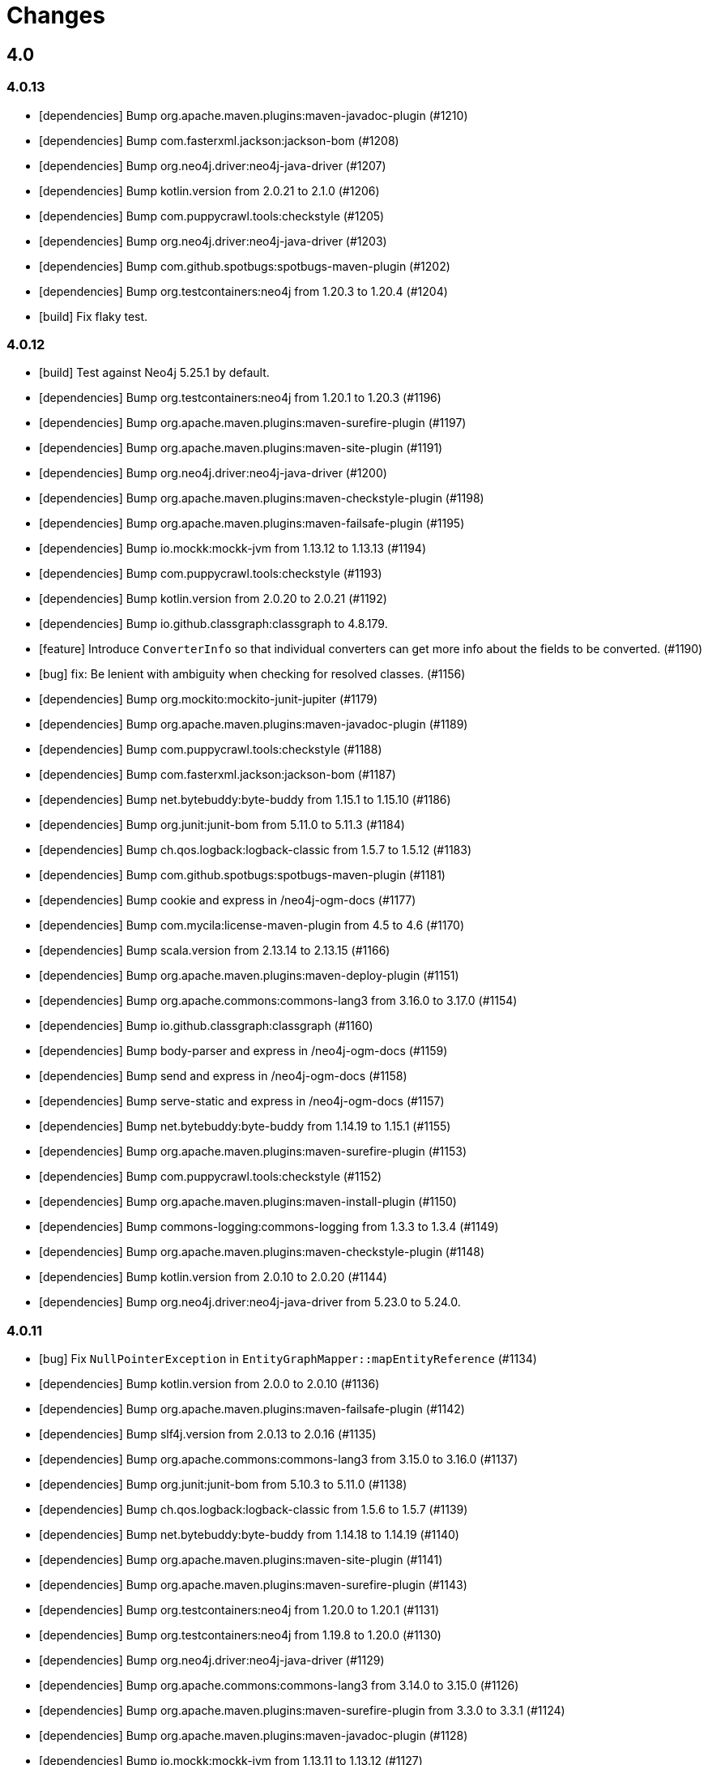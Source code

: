 = Changes

== 4.0

=== 4.0.13

* [dependencies] Bump org.apache.maven.plugins:maven-javadoc-plugin (#1210)
* [dependencies] Bump com.fasterxml.jackson:jackson-bom (#1208)
* [dependencies] Bump org.neo4j.driver:neo4j-java-driver (#1207)
* [dependencies] Bump kotlin.version from 2.0.21 to 2.1.0 (#1206)
* [dependencies] Bump com.puppycrawl.tools:checkstyle (#1205)
* [dependencies] Bump org.neo4j.driver:neo4j-java-driver (#1203)
* [dependencies] Bump com.github.spotbugs:spotbugs-maven-plugin (#1202)
* [dependencies] Bump org.testcontainers:neo4j from 1.20.3 to 1.20.4 (#1204)
* [build] Fix flaky test.

=== 4.0.12

* [build] Test against Neo4j 5.25.1 by default.
* [dependencies] Bump org.testcontainers:neo4j from 1.20.1 to 1.20.3 (#1196)
* [dependencies] Bump org.apache.maven.plugins:maven-surefire-plugin (#1197)
* [dependencies] Bump org.apache.maven.plugins:maven-site-plugin (#1191)
* [dependencies] Bump org.neo4j.driver:neo4j-java-driver (#1200)
* [dependencies] Bump org.apache.maven.plugins:maven-checkstyle-plugin (#1198)
* [dependencies] Bump org.apache.maven.plugins:maven-failsafe-plugin (#1195)
* [dependencies] Bump io.mockk:mockk-jvm from 1.13.12 to 1.13.13 (#1194)
* [dependencies] Bump com.puppycrawl.tools:checkstyle (#1193)
* [dependencies] Bump kotlin.version from 2.0.20 to 2.0.21 (#1192)
* [dependencies] Bump io.github.classgraph:classgraph to 4.8.179.
* [feature] Introduce `ConverterInfo` so that individual converters can get more info about the fields to be converted. (#1190)
* [bug] fix: Be lenient with ambiguity when checking for resolved classes. (#1156)
* [dependencies] Bump org.mockito:mockito-junit-jupiter (#1179)
* [dependencies] Bump org.apache.maven.plugins:maven-javadoc-plugin (#1189)
* [dependencies] Bump com.puppycrawl.tools:checkstyle (#1188)
* [dependencies] Bump com.fasterxml.jackson:jackson-bom (#1187)
* [dependencies] Bump net.bytebuddy:byte-buddy from 1.15.1 to 1.15.10 (#1186)
* [dependencies] Bump org.junit:junit-bom from 5.11.0 to 5.11.3 (#1184)
* [dependencies] Bump ch.qos.logback:logback-classic from 1.5.7 to 1.5.12 (#1183)
* [dependencies] Bump com.github.spotbugs:spotbugs-maven-plugin (#1181)
* [dependencies] Bump cookie and express in /neo4j-ogm-docs (#1177)
* [dependencies] Bump com.mycila:license-maven-plugin from 4.5 to 4.6 (#1170)
* [dependencies] Bump scala.version from 2.13.14 to 2.13.15 (#1166)
* [dependencies] Bump org.apache.maven.plugins:maven-deploy-plugin (#1151)
* [dependencies] Bump org.apache.commons:commons-lang3 from 3.16.0 to 3.17.0 (#1154)
* [dependencies] Bump io.github.classgraph:classgraph (#1160)
* [dependencies] Bump body-parser and express in /neo4j-ogm-docs (#1159)
* [dependencies] Bump send and express in /neo4j-ogm-docs (#1158)
* [dependencies] Bump serve-static and express in /neo4j-ogm-docs (#1157)
* [dependencies] Bump net.bytebuddy:byte-buddy from 1.14.19 to 1.15.1 (#1155)
* [dependencies] Bump org.apache.maven.plugins:maven-surefire-plugin (#1153)
* [dependencies] Bump com.puppycrawl.tools:checkstyle (#1152)
* [dependencies] Bump org.apache.maven.plugins:maven-install-plugin (#1150)
* [dependencies] Bump commons-logging:commons-logging from 1.3.3 to 1.3.4 (#1149)
* [dependencies] Bump org.apache.maven.plugins:maven-checkstyle-plugin (#1148)
* [dependencies] Bump kotlin.version from 2.0.10 to 2.0.20 (#1144)
* [dependencies] Bump org.neo4j.driver:neo4j-java-driver from 5.23.0 to 5.24.0.

=== 4.0.11

* [bug] Fix `NullPointerException` in `EntityGraphMapper::mapEntityReference` (#1134)
* [dependencies] Bump kotlin.version from 2.0.0 to 2.0.10 (#1136)
* [dependencies] Bump org.apache.maven.plugins:maven-failsafe-plugin (#1142)
* [dependencies] Bump slf4j.version from 2.0.13 to 2.0.16 (#1135)
* [dependencies] Bump org.apache.commons:commons-lang3 from 3.15.0 to 3.16.0 (#1137)
* [dependencies] Bump org.junit:junit-bom from 5.10.3 to 5.11.0 (#1138)
* [dependencies] Bump ch.qos.logback:logback-classic from 1.5.6 to 1.5.7 (#1139)
* [dependencies] Bump net.bytebuddy:byte-buddy from 1.14.18 to 1.14.19 (#1140)
* [dependencies] Bump org.apache.maven.plugins:maven-site-plugin (#1141)
* [dependencies] Bump org.apache.maven.plugins:maven-surefire-plugin (#1143)
* [dependencies] Bump org.testcontainers:neo4j from 1.20.0 to 1.20.1 (#1131)
* [dependencies] Bump org.testcontainers:neo4j from 1.19.8 to 1.20.0 (#1130)
* [dependencies] Bump org.neo4j.driver:neo4j-java-driver (#1129)
* [dependencies] Bump org.apache.commons:commons-lang3 from 3.14.0 to 3.15.0 (#1126)
* [dependencies] Bump org.apache.maven.plugins:maven-surefire-plugin from 3.3.0 to 3.3.1 (#1124)
* [dependencies] Bump org.apache.maven.plugins:maven-javadoc-plugin (#1128)
* [dependencies] Bump io.mockk:mockk-jvm from 1.13.11 to 1.13.12 (#1127)
* [dependencies] Bump org.assertj:assertj-core from 3.26.0 to 3.26.3 (#1125)
* [dependencies] Bump net.bytebuddy:byte-buddy from 1.14.17 to 1.14.18 (#1123)
* [dependencies] Bump org.apache.maven.plugins:maven-failsafe-plugin (#1122)
* [dependencies] Bump commons-logging:commons-logging from 1.3.2 to 1.3.3 (#1121)
* [dependencies] Bump com.github.spotbugs:spotbugs-maven-plugin (#1120)
* [dependencies] Bump com.fasterxml.jackson:jackson-bom (#1119)
* [dependencies] Bump org.neo4j.driver:neo4j-java-driver (#1118)
* [dependencies] Bump org.apache.maven.plugins:maven-jar-plugin (#1117)
* [dependencies] Bump org.junit:junit-bom from 5.10.2 to 5.10.3 (#1116)
* [dependencies] Bump com.github.spotbugs:spotbugs-maven-plugin (#1115)
* [dependencies] Bump io.github.classgraph:classgraph (#1114)
* [dependencies] Bump org.codehaus.mojo:build-helper-maven-plugin (#1107)
* [dependencies] Bump org.apache.maven.plugins:maven-surefire-plugin (#1109)
* [dependencies] Bump org.neo4j.driver:neo4j-java-driver (#1112)
* [dependencies] Bump net.bytebuddy:byte-buddy from 1.14.13 to 1.14.17 (#1111)
* [dependencies] Bump org.apache.maven.plugins:maven-enforcer-plugin (#1110)
* [dependencies] Bump org.apache.maven.plugins:maven-javadoc-plugin (#1108)
* [dependencies] Bump commons-logging:commons-logging from 1.3.1 to 1.3.2 (#1106)
* [dependencies] Bump org.apache.maven.plugins:maven-failsafe-plugin (#1105)
* [dependencies] Bump org.apache.maven.plugins:maven-checkstyle-plugin (#1104)
* [build] Update site url in publish playbook (#1103)
* [dependencies] Bump org.mockito:mockito-junit-jupiter (#1101)
* [dependencies] Bump braces from 3.0.2 to 3.0.3 in /neo4j-ogm-docs (#1102)
* [dependencies] Bump org.assertj:assertj-core from 3.25.3 to 3.26.0 (#1100)
* [dependencies] Bump io.mockk:mockk-jvm from 1.13.10 to 1.13.11 (#1099)
* [dependencies] Bump org.apache.maven.plugins:maven-install-plugin (#1098)
* [dependencies] Bump com.puppycrawl.tools:checkstyle (#1097)
* [dependencies] Bump org.testcontainers:neo4j from 1.19.7 to 1.19.8 (#1096)
* [dependencies] Bump com.fasterxml.jackson:jackson-bom (#1095)
* [dependencies] Bump kotlin.version from 1.9.23 to 2.0.0 (#1094)
* [dependencies] Bump com.mycila:license-maven-plugin from 4.3 to 4.5 (#1093)
* [dependencies] Bump scala.version from 2.13.13 to 2.13.14 (#1092)
* [dependencies] Bump com.github.spotbugs:spotbugs-maven-plugin (#1089)
* [dependencies] Bump org.apache.maven.plugins:maven-deploy-plugin (#1090)
* [dependencies] Bump com.puppycrawl.tools:checkstyle (#1088)
* [dependencies] Bump org.neo4j.driver:neo4j-java-driver (#1087)
* [dependencies] Bump org.apache.maven.plugins:maven-jar-plugin (#1086)
* [dependencies] Bump ch.qos.logback:logback-classic from 1.5.4 to 1.5.6 (#1085)
* [dependencies] Bump io.github.classgraph:classgraph (#1084)
* [dependencies] Bump org.jacoco:jacoco-maven-plugin from 0.8.11 to 0.8.12 (#1079)
* [dependencies] Bump slf4j.version from 2.0.12 to 2.0.13 (#1077)
* [dependencies] Bump org.apache.maven.plugins:maven-source-plugin (#1075)
* [docs] Document 3.2.x and 3.3.x changes.
* [dependencies] Bump com.fasterxml.jackson:jackson-bom from 2.16.1 to 2.17.0 (#1069)
* [dependencies] Bump io.github.classgraph:classgraph (#1073)
* [dependencies] Bump ch.qos.logback:logback-classic from 1.4.14 to 1.5.4 (#1074)
* [dependencies] Bump slf4j.version from 2.0.11 to 2.0.12 (#1065)
* [dependencies] Bump net.bytebuddy:byte-buddy from 1.14.11 to 1.14.13 (#1072)
* [dependencies] Bump org.apache.maven.plugins:maven-compiler-plugin (#1066)
* [dependencies] Bump io.mockk:mockk-jvm from 1.13.9 to 1.13.10 (#1062)
* [dependencies] Bump kotlin.version from 1.9.22 to 1.9.23 (#1061)
* [dependencies] Bump scala.version from 2.13.12 to 2.13.13 (#1060)

=== 4.0.10

* [dependencies] Bump com.github.spotbugs:spotbugs-maven-plugin (#1053)
* [dependencies] Bump org.apache.maven.plugins:maven-failsafe-plugin (#1040)
* [dependencies] Bump com.puppycrawl.tools:checkstyle (#1059)
* [dependencies] Bump org.testcontainers:neo4j from 1.19.3 to 1.19.7 (#1058)
* [dependencies] Bump org.mockito:mockito-junit-jupiter from 5.8.0 to 5.11.0 (#1056)
* [dependencies] Bump org.neo4j.driver:neo4j-java-driver (#1055)
* [dependencies] Bump org.assertj:assertj-core from 3.25.1 to 3.25.3 (#1051)
* [dependencies] Bump org.junit:junit-bom from 5.10.1 to 5.10.2 (#1049)
* [dependencies] Bump slf4j.version from 2.0.10 to 2.0.11 (#1043)
* [dependencies] Bump org.apache.maven.plugins:maven-surefire-plugin (#1039)
* Update the copyright year (#1044)
* Fix UI bundle URL (#1038)

=== 4.0.9

* Introduce logging categories. (#989)
* Fix class loading problem in async environments.
* [dependencies] Bump org.assertj:assertj-core from 3.25.0 to 3.25.1 (#1035)
* [dependencies] Bump io.mockk:mockk-jvm from 1.13.8 to 1.13.9 (#1036)
* [dependencies] Bump org.assertj:assertj-core from 3.24.2 to 3.25.0 (#1034)
* [dependencies] Bump slf4j.version from 2.0.9 to 2.0.10 (#1033)
* [dependencies] Bump com.puppycrawl.tools:checkstyle (#1032)
* [dependencies] Bump com.fasterxml.jackson:jackson-bom (#1031)
* [dependencies] Bump org.apache.maven.plugins:maven-compiler-plugin (#1030)
* [dependencies] Bump net.bytebuddy:byte-buddy from 1.14.10 to 1.14.11 (#1029)
* [dependencies] Bump kotlin.version from 1.9.21 to 1.9.22 (#1028)
* [dependencies] Bump org.apache.maven.plugins:maven-failsafe-plugin (#1027)
* [dependencies] Bump org.apache.maven.plugins:maven-surefire-plugin (#1026)
* [dependencies] Bump com.puppycrawl.tools:checkstyle (#1025)
* [dependencies] Bump ch.qos.logback:logback-classic from 1.4.11 to 1.4.14 (#1019)
* [dependencies] Bump commons-logging:commons-logging from 1.2 to 1.3.0 (#1024)
* [dependencies] Bump com.github.spotbugs:spotbugs-maven-plugin (#1023)
* [dependencies] Bump org.apache.maven.plugins:maven-javadoc-plugin (#1022)
* [dependencies] Bump org.neo4j.driver:neo4j-java-driver (#1021)
* [dependencies] Bump org.mockito:mockito-junit-jupiter from 5.7.0 to 5.8.0 (#1020)
* [dependencies] Bump ch.qos.logback:logback-classic from 1.4.11 to 1.4.12 (#1018)
* [dependencies] Bump org.testcontainers:neo4j from 1.19.2 to 1.19.3 (#1013)
* [dependencies] Bump kotlin.version from 1.9.20 to 1.9.21 (#1014)
* [dependencies] Bump org.apache.commons:commons-lang3 from 3.13.0 to 3.14.0 (#1015)
* [dependencies] Bump net.bytebuddy:byte-buddy from 1.14.9 to 1.14.10 (#1016)
* [dependencies] Bump org.codehaus.mojo:build-helper-maven-plugin (#1017)
* [dependencies] Bump com.fasterxml.jackson:jackson-bom (#1012)
* [dependencies] Bump com.puppycrawl.tools:checkstyle (#1011)
* [dependencies] Bump io.github.classgraph:classgraph (#1010)
* [dependencies] Bump org.testcontainers:neo4j from 1.19.1 to 1.19.2 (#1009)
* [dependencies] Bump org.junit:junit-bom from 5.10.0 to 5.10.1 (#1003)
* [dependencies] Bump org.apache.maven.plugins:maven-failsafe-plugin (#1007)
* [dependencies] Bump org.apache.maven.plugins:maven-javadoc-plugin (#1008)
* [dependencies] Bump com.github.spotbugs:spotbugs-maven-plugin (#1006)
* [dependencies] Bump org.apache.maven.plugins:maven-surefire-plugin (#1005)
* [dependencies] Bump org.mockito:mockito-junit-jupiter from 5.6.0 to 5.7.0 (#1004)
* [dependencies] Bump io.github.classgraph:classgraph (#1002)
* [dependencies] Bump kotlin.version from 1.9.10 to 1.9.20 (#1001)
* [dependencies] Bump org.apache.maven.plugins:maven-failsafe-plugin (#998)
* [dependencies] Bump org.apache.maven.plugins:maven-checkstyle-plugin (#997)
* [dependencies] Bump org.neo4j.driver:neo4j-java-driver (#996)
* [dependencies] Bump org.apache.maven.plugins:maven-surefire-plugin (#995)
* [dependencies] Bump net.bytebuddy:byte-buddy from 1.14.8 to 1.14.9 (#993)
* [dependencies] Bump org.neo4j.driver:neo4j-java-driver (#992)
* [dependencies] Bump org.jacoco:jacoco-maven-plugin from 0.8.10 to 0.8.11 (#991)
* [dependencies] Bump io.github.classgraph:classgraph (#990)
* [dependencies] Bump org.apache.maven.plugins:maven-jar-plugin from 3.0.1 to 3.3.0 (#985)
* [dependencies] Bump org.apache.maven.plugins:maven-javadoc-plugin from 3.0.1 to 3.6.0 (#978)
* [dependencies] Bump org.reactivestreams:reactive-streams from 1.0.3 to 1.0.4 (#983)
* [dependencies] Bump org.assertj:assertj-core from 3.11.1 to 3.24.2 (#982)

=== 4.0.8

* Make session related config of the BoltDriver available without complete driver reconfiguration.

=== 4.0.7

* [feature] Add dynamic properties support for collections.
* [feature] Make sure that the usage of Java records does not end in tears.
* [feature] Add "app" metadata to newly created native Bolt transactions.
* [improvement] Don't rely on db ids for testing.
* [bug] Fix tests for GH-957.
* [bug]: Correctly filter query results, taking the fact that native ids are only sort of unique for the respecting entity type. (#953)
* [docs] Add links to Quarkus and Spring integrations.
* [build] Address deprecation warnings of license plugin to have a warning free build.
* [build] Upgrade Maven wrapper to ASF wrapper 3.2.0 and Maven 3.9.4
* [dependencies] Bump org.apache.maven.plugins:maven-surefire-plugin (#976)
* [dependencies] Bump org.apache.maven.plugins:maven-site-plugin from 3.7.1 to 3.12.1 (#975)
* [dependencies] Bump com.puppycrawl.tools:checkstyle from 10.7.0 to 10.12.4 (#977)
* [dependencies] Bump com.github.spotbugs:spotbugs-maven-plugin from 3.1.3 to 4.7.3.6 (#974)
* [dependencies] Bump org.apache.maven.plugins:maven-source-plugin from 3.0.1 to 3.3.0 (#973)
* [dependencies] Bump org.junit:junit-bom from 5.9.1 to 5.10.0 (#972)
* [dependencies] Bump ch.qos.logback:logback-classic from 1.4.5 to 1.4.11 (#971)
* [dependencies] Bump io.mockk:mockk-jvm from 1.13.2 to 1.13.8 (#970)
* [dependencies] Bump org.apache.maven.plugins:maven-compiler-plugin (#969)
* [dependencies] Bump org.testcontainers:neo4j from 1.17.6 to 1.19.0 (#968)
* [dependencies] Bump io.github.classgraph:classgraph from 4.8.156 to 4.8.162 (#967)
* [dependencies] Bump org.mockito:mockito-junit-jupiter from 2.26.0 to 5.5.0 (#966)
* [dependencies] Bump org.apache.maven.plugins:maven-checkstyle-plugin (#965)
* [dependencies] Bump org.jacoco:jacoco-maven-plugin from 0.8.8 to 0.8.10 (#964)
* [dependencies] Bump com.github.ben-manes.caffeine:caffeine from 2.6.2 to 3.1.8 (#963)
* [dependencies] Bump org.codehaus.mojo:build-helper-maven-plugin from 3.2.0 to 3.4.0 (#962)
* [dependencies] Bump kotlin.version from 1.7.21 to 1.9.10 (#961)
* [dependencies] Bump org.apache.maven.plugins:maven-install-plugin (#960)
* [dependencies] Bump slf4j.version from 2.0.5 to 2.0.9 (#959)
* [dependencies] Bump org.apache.commons:commons-lang3 from 3.8 to 3.13.0 (#958)
* [dependencies] Bump org.neo4j.driver:neo4j-java-driver from 5.7.0 to 5.12.0.

=== 4.0.6

* [bug] Fix NullPointerException when parsing notification position from BoltResponse (#950)

=== 4.0.5

* [feat] Try to retrieve assigned ids in the optimistic locking checker when internal ids are not available. (#937)
* [dependencies] Bump neo4j-java-driver from 5.6.0 to 5.7.0
* [build] Properly configure `jvmTarget` via `${maven.compiler.release}`.

=== 4.0.4

* [dependencies] Bump neo4j-java-driver from 5.5.0 to 5.6.0
* [dependencies] Bump classgraph from 4.8.151 to 4.8.156

=== 4.0.3

* [dependencies] Bump neo4j-java-driver from 5.3.1 to 5.5.0
* [refactor] Use recent Java compiler plugin.
* [bug] Remove unused import.
* [refactor] Add an extension API for custom transaction managers. (#935)
* [docs] Update link to example project in documentation.

Thanks to @gaurav-bagga for their input and feedback!

=== 4.0.2

* bugfix: Checking for possible composite converters in `GraphEntityMapper.writeProperty` #932 (thanks @oxisto)
* docs: Add build status badge to `README.adoc`. #930 (thanks @h1alexbel)
* refactor: Add missing `@Override` to `toString` of `MappedRelationship`. #929 (thanks @h1alexbel)
* refactor: Migrate to JUnit 5.
* docs: Add attribute to fix version in code example.

=== 4.0.1

* Fix support for collections in constructor mapping.
* Allow for classes to be registered dynamically with `DomainInfo`.
* Check both index and classpath for known entities.
* Introduce equals/hashCode for Class/FieldInfo.
* [dependencies] Upgrade to Neo4j Java Driver 5.3.1.
* [documentation] Update Neo4j-OGM tutorial..

=== 4.0.0

* Remove Auto Index Manager
* Remove of HTTP and embedded transport ("Driver")
* Introduce simple DTO mapping
* [dependencies] Upgrade to Neo4j Java Driver 5.2.0
* [dependencies] Bump most other dependencies to the latest version

== 3.3

=== 3.3.4

* [dependencies] Bump default driver version to latest 4.4.x series.
* [dependencies] Bump io.github.classgraph:classgraph (#1073)

=== 3.3.3

* Fix class loading problem in async environments.

=== 3.3.2

* Make session related config of the BoltDriver available without complete driver reconfiguration.

=== 3.3.1

* [feature] Add "app" metadata to newly created native Bolt transactions.
* [bug] Fix tests for GH-957.
* [feature] Add dynamic properties support for collections.
* [improvement] Don't rely on db ids for testing.

=== 3.3.0

First release in the 3.3.x line. No changes compared to the latest 3.2.42 release, but using the latest Neo4j Java 4.4 driver as a baseline dependencies. If you don't manage the driver in your application yourself, this will affect your dependencies as well. By upgrading from a 4.0 driver to the 4.4 driver as baseline, Neo4j-OGM 3.3 effectively drops support for all versions of Neo4j database prior to 3.5.

Future supported versions of Neo4j-OGM will be 3.3 and 4.x. Neo4j-OGM 3.3 is for all projects that still require support for Neo4j 4.4 and 3.5. Neo4j-OGM 4.x is for all projects on Neo4j 4.4 or 5.

== 3.2

=== 3.2.45

* [dependencies] Bump io.github.classgraph:classgraph (#1073)

=== 3.2.44

* Fix class loading problem in async environments.

=== 3.2.43

* Make session related config of the BoltDriver available without complete driver reconfiguration.

=== 3.2.42

* [bug] Correctly filter query results, taking the fact that native ids are only sort of unique for the respecting entity type. (#952)

=== 3.2.41

* [bug] Fix NullPointerException when parsing notification position from BoltResponse (#950)
* [feature] Singe/composite index support for relationships (#948)
* [improvement] Support for direct relationship mapping even if a `@RelationshipEntity` is defined (#951)

=== 3.2.40

* Improve `Optional` handling in `FieldInfo`.

=== 3.2.39

* Allow for classes to be registered dynamically with `DomainInfo`.
* Introduce simple DTO mapping.
* Fix testing with local instance.
* Check both index and classpath for known entities
* Introduce equals/hashCode for Class/FieldInfo.
* Make use of driver provider in test.
* Add _this_ branch to GH workflow.
* Allow dynamic user and database selection.

=== 3.2.38

* Revert "Avoid unessary creation of builders."
* Revert "Make reuse of existing builders threadsafe, check for property equality."

=== 3.2.37

* [dependencies] Bump classgraph from 4.8.147 to 4.8.149
* [bug] Make reuse of existing builders threadsafe, check for property equality.
* [improvement] Optimize class loading.

=== 3.2.36

* [bug] Check for literal `null` properties coming from stored procedures. (#909)

=== 3.2.35

* [dependencies] Bump classgraph from 4.8.141 to 4.8.147

=== 3.2.34

* [bug] Catch `ClientException` while consuming results, too. (Fixes https://github.com/spring-projects/spring-data-neo4j/issues/2542)

=== 3.2.33

* [refactor] Remove unused methods, improve logging.
* [test] Fix a flaky test.
* Increment only version properties of changed relationship entities. (#903)
* [test] Add more tests for #902.
* [docs] Add latest Neo4j versions as supported.
* [docs] Improve changelog entry.

=== 3.2.32

* [bug] Don't flatten collections of known entities. (#902)
* [improvement] Avoid unnecessary creation of builders.

https://github.com/neo4j/neo4j-ogm/commit/60e5f51a3c499f756732004be5b9e0fa57e2f6a6[60e5f51] (the fix for #902) can lead to breaking changes
in some custom queries (all queries having several levels of nested lists of domain objects). They have been incorrectly
flattened before that change and their structure will be preserved afterwards.

An example. A query returning

[source]
----
[[n0, n1, n2], [n3], [n4], [n5, n6]]
----

with n1..6 being known domain objects will be flattened to a `[n1, n2, n3, n4, n5, n6]` prior to 3.2.32.
The above structure will now be preserved.

This also applies to pattern comprehensions like those:

[source]
----
MATCH (n:Movie{title:'Pulp Fiction'}) return n, [(n)-[r:UNKNOWN]-(p) | [r,p]] as relAndNode
----

prior to the fix, `relAndNode` would have been returned as a single array. Now it will be returned as a collection of arrays, exactly what the comprehension states.

See the notes in the linked commit and this https://github.com/neo4j/neo4j-ogm/issues/737#issuecomment-1079022137[comment].

=== 3.2.31

* [dependencies] Drop commons-lang3 from core dependencies.
* [dependencies] Bump neo4j35 from 3.5.30 to 3.5.31
* [dependencies] Bump classgraph from 4.8.139 to 4.8.141
* [dependencies] Bump httpcore from 4.4.14 to 4.4.15
* [dependencies] Bump slf4j from 1.7.25 to 1.7.36
* [improvement] Lazy hydrate response model.

=== 3.2.30

* [improvement] Improve performance of `TypeAdapterLookupDelegate`.

=== 3.2.29

* [improvement] Allow enums as composite property values. (#899)
* [dependencies] Update to Classgraph 4.8.139.
* [dependencies] Update to Classgraph 4.8.137.
* [improvement] Parse class hierarchy recursive.
* [tests] Ensure locks are correct when object is reloaded. (#894)

=== 3.2.28

* [dependencies] Upgrade Neo4j 3.5 to 3.5.30.
* [improvement] Avoid locking on whole class for retrieving various information. (#891)
* [improvement] Removed unnecessary synchronized. (#889)
* [dependencies] Upgrade testcontainers to 1.16.2.

Thanks a lot to our long-time contributor @torstenkuhnhenne for providing the initial
PR to remove the overly large locks in `ClassInfo`.

=== 3.2.27

* [bug] Paths should not be individually iterated (Happened with Bolt transport and `PATH_LOAD_STRATEGY`).

=== 3.2.26

* [new-feature] Add support for read-only-properties. (#786)
* [tests] Demonstrate correct equals/hashCode for `@RelationshipEntity`. (#868)
* [dependencies] Update to Classgraph 4.8.116. (#886)
* [bug] Use `EnterpriseGraphDatabaseFactory` if available. (#883)
* [improvement] Add Java modules names for native types.

=== 3.2.25

* [bug] Fix possible `NullpointerException`. (#880)
* [bug] Use a more unique bookmark separator. (#882)
* [dependencies] Upgrade Neo4j 3.5 to 3.5.29.

=== 3.2.24

* [dependencies] Update Neo4j Java driver to 4.0.3.
* [dependencies] Upgrade Http Core to 4.4.14.
* [dependencies] Upgrade Http Client to 4.5.13.
* [improvement] Ensure compatibility with Neo4j 4.3 (only applicable for the Bolt transport when using a 4.1+ driver).
* [bug] Properly default to OUTGOING relationship.

=== 3.2.23

* [improvement] Avoid using LinkedList in MappingContext.
* [bug] Use all available types when retrieving polymorphic mapped relationships. (#875)
* [dependencies] Upgrade Neo4j 3.5 to 3.5.28.

=== 3.2.22

* [bug] Check if properties belong to the same entity but different relationships. (#851)
* [improvement] Support `@Properties`-annotated fields in custom query results via SingleUseEntityMapper. (#873)
* [dependencies] Upgrade Neo4j 3.5 to 3.5.27.

=== 3.2.21

* [bug] Close Driver if verifyConnectivity fails to avoid resource leak. (#869)

=== 3.2.20

* [improvement] Make OGM aware of org.springframework.data.annotation.Transient. (#866)
* [dependencies] Upgrade Neo4j 3.5 to 3.5.26.

=== 3.2.19

* [improvement] Add shims for GraalVM native image. (#863)

=== 3.2.18

* [bug] Make consistent use of mayBeReadWrite for deciding to clear the session or not. (#860)
* [improvement] Cache field information for relationship fields. (#849)
* [improvement] Cache start and endnode field info for ClassInfo instances describing relationship entities. (#852)
* [improvement] Cache relationship type. (#853)
* [improvement] Avoid recursive traversal for computing events. (#854)
* [improvement] Allow reusable test containers. (#858)
* [dependencies] Update JUnit to 4.13.1.
* [dependencies] Upgrade Neo4j 3.5 to 3.5.23.

=== 3.2.17

* [bug] Fix determination of target graph property type. (#846)
* [improvement] Log query notifications in Bolt transport. (#847)

=== 3.2.16

* [bug] Convert collection based parameters for filters individually. (#829)
* [bug] Avoid early population of externally generated ID fields. (#831)
* [bug] Ignore duplicates in constraint definitions. (#836)
* [improvement] Update Neo4j 3.5 to 3.5.21.
* [improvement] Precompute hashCode of MappedRelationship. (#838)
* [improvement] Compile pattern in case-insensitive mode. (#840)
* [improvement] Change log level to debug for message about potentially write queries.
* [new-feature] Check for a read only query hint. (#839)

=== 3.2.15

* [bug] Ensure accessibility of annotation values. (#827)
* [bug] Unify nested query building for relationship centric queries. (#825)
* [bug] Solve ambiguous class name collision. (#809)
* [improvement] Flatten result lists as late as possible. (#826)
* [improvement] Flush mapping context on potentially write queries, both custom and generic. (#818)
* [tests] Add an example for Kotlins inline classes. (#823)
* [tests] Prove that nested adhoc mapping from maps work. (#814)

=== 3.2.14

* Relationships incoming from an inheritance tree are not deleted. (#806)

=== 3.2.13

* GH-799, GH-800: Improve nested filtering: Nested filters will now always collapse when they target the same leaf node. This allows for using logical `OR` inside nested filters. We also make sure that in all scenarios, in which semantically wrong Cypher would be created, an `UnsupportedOperationException` is thrown, regardless if one tries to combined `NestedFilterOrOtherFilter` or `OtherFilterOrNestedFilter`. This may affect some derived finder methods in Spring Data Neo4j.
* GH-803: Introduce some heuristics for mapping result lists to generic fields whose types have been erased.
* Dependency upgrades
** Neo4j 3.4.18 and 3.5.19
** Neo4j Java Driver 4.0.2

=== 3.2.12

* GH-793 - Fix reading of Neo4j literal byte[] arrays.
* Prepare tests for Neo4j 4.1

=== 3.2.11

* Update ClassGraph to 4.8.72.
* Upgrade Neo4j 3.5 to 3.5.17.
* Support advanced Neo4j URL schemes (`bolt+s`, `bolt+ssc`, `neo4j+s`, `neo4j+ssc`). (#775)
* Enhance Pre- and PostSave events to include the saved object's state. (#778)
* Add additional tests for SingleUseEntityMapper. (#779)
* Prevent NPE when 1:n relationships contains null elements. (#782)
* Use converter for id based loading. (#787)
* Treat composite keys correct during load and save operations. (#790)

=== 3.2.10

* Update Java Driver to 4.0.1.
* Update Neo4j 3.5 to 3.5.16.
* Add zoneId to `@DateString`. (#773)
* IgnoreCase filter support for starts/ends with.
* Kotlin support: Add String.asParam(). (#769)

=== 3.2.9

* Update to latest version of HttpClient and Core. (#754)
* Ignore existing full text indexes when using the auto index manager. (#760)
* Support `@DateString` on `java.time.Instant` attributes. (#761)
* Update to latest Classgraph, improving memory usage in low-memory environments. (#762)
* Return correct nullable references from Kotlin extension methods. (#765)
* Fix inconsistent behaviour of Driver.unwrap(). (#767)
* Explicitly use ISO based date- and timeformatters. (#768)

WARNING: The Kotlin extension methods `Session.load(id: Serializable, depth: Int = 1)`,
         `Session.queryForObject(cypher: String, parameters: Map<String, Any> = emptyMap())` and
         `SessionFactory.unwrap()` now return nullable references to be compatible with the actual
         Java methods. This is a breaking change but avoids `IllegalStateException` during runtime.
         Please see #765 for a discussion.
         `Driver.unwrap()` will no return `null` as long as the driver hasn't been used or has not been
         initialised through `verifyConnection(true)` on the configuration.

Thanks to our reporters and contributors @emptyfruit, @aslakagens and @TWiStErRob and also @lukehutch for your input.

=== 3.2.8

* Add explicit support for AttributeConverter used in Spring Data
  `@QueryResult`-classes in SingleEntityMapper. (#752)

=== 3.2.7

* Return relationship and nodes with unknown relationship types. (#737)
* Fix optimistic locking for relationship entities. (#746)
* Fix return type for known entity classes in case of an empty result. (#748)

=== 3.2.6

* Improve performance of fully qualified class name lookup. (#738)
* Make OGM more resilient against scanning the root package. (#686)
* Fix IllegalArgumentException on first reload with Spring Boot DevTools. (#743)
* Avoid possible NPEs with bad domain model. (#741)
* Make database configurable. (#744)

=== 3.2.5

* Return unmapped relationship models. (#727)
* Don't rely on simple class names for entity mapping. (#726)
* Improve class loading mechanism. (#729, #728)

=== 3.2.4

* Pass depth parameter correctly from Kotlin session extension. (#724)
* Upgrade Java driver to 4.0.0. (#720)
* Recursively traverse variable length relationship patterns. (#718)
* Fix inconsistent behaviour when querying parent classes. (#670)
* Check for contradicting annotations before mapping possible related nodes. (#666)
* Use all mapped labels when querying domain objects. (#651)
* Verify update of relationship entities. (#607)
* Use fully qualified name to find class info. (#552)
* Make SingleUseEntityMapper aware of nested objects
and Ensure that id fields are mapped correctly during adhoc mapping. (#551)
* Fix lookup of inner, static classes. (#391)

=== 3.2.3

* Update Java driver to latest 4.0.0-rc1 release. (#699)
* Optimize scanning and storage of Node- and RelationshipEntities. (#678)
* Add support for Kotlin’s "implementation by delegation". (#685)
* Improve class hierarchy of programmatic filter mechanism. (#345)
* Deprecate various utility methods (#692, #693)
* Fix possible NPE in IdentityMap. (#684)
* Fix resolving of type descriptor in Kotlin collections. (#696)
* Fix deletion of bidirectional, undirected relationships. (#657)
* Fix field lookups in class infos and improve scanning algorithm. (#704)
* Fix detection of generic 1:1 relationships. (#706)
* Upgrade Neo4j 3.5 to 3.5.13.
* Upgrade Neo4j 3.4 to 3.4.17.

=== 3.2.2

* MappingException in Session.queryForObject when actualType extends objectType. (#671)

=== 3.2.1

* Fix API compatibility issues with Spring Data Neo4j 5.1.x series.

=== 3.2.0

* Removed "neo4j.ha.properties.file" property from OGM configuration. Use "neo4j.conf.location" instead.
* Removed `org.neo4j.ogm.autoindex.AutoIndexManager#build`. Use `org.neo4j.ogm.autoindex.AutoIndexManager#run` instead.
* Removed deprecated and unsupported method `org.neo4j.ogm.session.Neo4jSession#setDriver`.
* Removed deprecated `@GraphId`. Please use a `Long` field annotated with `@Id @GeneratedValue` instead.
* Removed deprecated `org.neo4j.ogm.session.Session.doInTransaction(GraphCallback<T>)`. SDN doesn't use that from 5.1.4
  upwards anymore.
* Allow configuration of packages to scan in `ogm.properties` through `base-packages`. (#131)
* Removed deprecated and unused ServiceNotFoundException for good this time. (#319)
* Removed deprecated `org.neo4j.ogm.session.Neo4jException`. (#319)
* Removed deprecated `org.neo4j.ogm.exception.core.NotFoundException`. (#319)
* Removed deprecated `org.neo4j.ogm.exception.core.ResultErrorsException`. (#319)
* Introduced exception translator to unify exceptions of different transports into an OGM hierarchy. (#319)
* Improved hashing in IdentityMap and MappedRelationship. (#579)
* Deprecated OgmPluginInitializer.
* Don't deploy `org.neo4j:neo4j-ogm-test` any longer. This module and the included utilities is not meant to be used outside Neo4j-OGM.
* `SessionFactory.getDriver()` has been replaced with `SessionFactory.unwrap(Class<T> clazz)` which provides a consistent
  way to get the underlying Neo4j-OGM driver or the native driver.
* Wrap CypherModificationProvider in a ThreadLocal.
* Add support for containing filter in combination with ignore case.
* Provide transformEnumKeysWith on @Properties. (#634)
* Fix unstable sort order for some queries. (#368)
* Make sure all kinds of enums are correctly identified. (#643)
* Store visited nodes under their native graph id if possible. (#640)
* Fix merging of collections. (#641)
* Use cast instead of dynamic invocation for enum map keys. (#638)
* Use concurrent hash maps as cache for entity access.
* Improve support for Kotlin data classes. (#653)
* Update Java driver to latest 4.0.0-beta02 release.
* Add some useful Kotlin extensions to Session. (#661)

== 3.1

=== 3.1.22

* [bug] Convert collection based parameters for filters individually. (#829)
* [bug]  Avoid early population of externally generated ID fields. (#831)
* [improvement] Update Neo4j 3.5 to 3.5.21.
* [improvement] Precompute hashCode of MappedRelationship. (#838)
* [improvement] Compile pattern in case-insensitive mode. (#840)
* [new-feature] Check for a read only query hint. (#839)

=== 3.1.21

* [bug] Ensure accessibility of annotation values. (#827)
* [bug] Solve ambiguous class name collision. (#809)
* [improvement] Flush mapping context on potentially write queries, both custom and generic. (#818)
* [tests] Prove that nested adhoc mapping from maps work. (#814)

=== 3.1.20

* Relationships incoming from an inheritance tree are not deleted. (#806)

=== 3.1.19

* Fix return type for known entity classes in case of an empty result. (Backport of #748)

=== 3.1.18

* Update Neo4j 3.5 to 3.5.16.
* IgnoreCase filter support for starts/ends with.

=== 3.1.17

* Recursively traverse variable length relationship patterns. (#718)
* Do not rely on simple class names. (#726)
* Improve computation of id fields in ClassInfo. (#729)
* Add tests to ensure correct mapping of pattern comprehension based queries. (#737)
* Improve performance of fully qualified class name lookup. (#738)
* Fix optimistic locking for relationship entities. (#747)
* Use latest versions of HttpClient and Core. (#754)
* Select correct string converter. (#761)
* Explicitly use ISO based date- and timeformatters. (#768)

=== 3.1.16

* Check for contradicting annotations before mapping possible related nodes. (#666)
* Ensure that id fields are mapped correctly during ad-hoc mapping. (#551)
* Fix lookup of inner, static classes. (#391)
* Fix inconsistent behavior when querying parent classes. (#670)
* Use all mapped labels when querying domain objects. (#651)
* Use fully qualified name to find class info. (#552)
* Update FastClasspathScanner to latest 2.x series for OGM 3.1. (#708)
* Make SingleUseEntityMapper aware of nested objects. (#551)
* Improve building of class hierarchies. (#704)
* Fix detection of generic 1:1 relationships. (#706)
* Fix deletion of bidirectional, undirected relationships. (#657)
* Optimize CypherContext::isAlreadyDeleted. (#668)

=== 3.1.15

* Fix invalid conversion of native types on embedded inside maps with when the experimental option
  `org.neo4j.ogm.driver.ParameterConversionMode.CONFIG_PARAMETER_CONVERSION_MODE` introduced in 3.1.4 is set
  to `CONVERT_NON_NATIVE_ONLY` (#665)

=== 3.1.14

* Fix inconsistent usage of optimistic locking properties.

=== 3.1.13

* Correctly discover and handle typed and parameterized fields. (#656)
* Fix deletion of relationship entities with optimistic locking.
* Improve support for Kotlin data classes. (#653)

=== 3.1.12

* Verify sort order. (#368)
* Make sure all kinds of enums are correctly identified. (#643)
* Store visited nodes under their native graph id if possible. (#640)
* Fix merging of collections. (#641)
* Use name() for enum keys in both writing and reading of dynamic properties. (#632)
* Deprecate constructor without native type checking. (#630)
* Fix concurrency problem in entity cache.

=== 3.1.11

* Apply optimistic locking logic during merge, too. (#623)
* Turn off client side Cypher validation, request TX type as needed. (#627)
* Upgrade to Jackson 2.9.9. (#628)
* Upgrade Neo4j 3.5 to 3.5.6.

=== 3.1.10

* Provide hooks to configure native Bolt driver logging.

=== 3.1.9

* Fix determination of visited nodes. (#609)
* Prepare additionally loaded superclasses as well. (#619)
* Upgrade Neo4j 3.5 to 3.5.5.
* Upgrade Neo4j 3.4 to 3.4.13.
* Upgrade Neo4j 3.2 to 3.2.14.
* Remove temporary class.
* Upgrade docbook plugin to alpha10
* Upgrade Checkstyle Maven plugin.

=== 3.1.8

* Fix bug in optimistic locking with Neo4j 3.5.3.
* Fix bug in transaction management and bookmark functionality.
* Support single uri in uris properties. #605
* Stabilize CypherModificationProvider for threading.

=== 3.1.7
* Fix bug when index fields contain camelCase properties.
* Fix initialization of Cypher modification. #595

=== 3.1.6

* Improve documentation of type conversions. #501
* Provide "neo4j.conf.location" in OGM configuration, pointing to a custom configuration file (url or classpath resource)
  that allows to configure the embedded Neo4j instance. #408
* Deprecate "neo4j.ha.properties.file" as configuration property of OGM. It will be removed in 3.2. To use an embedded
  HA instance, provide a neo4j.conf file through OGM property "neo4j.conf.location" specifying the DBMS mode "HA" like
  this: dbms.mode=HA.
* Fix update of labels depending on the session in which an entity was loaded. (#488)
* Allow configuration of embedded database through file specified in `ogm.properties` under `neo4j.conf.location`. (#408)
* Improve documentation of attribute conversions. (#501)
* Don't rely on system encoding.
* Constraint violations are now handled consistent across drivers. (#301)
* Deprecated `org.neo4j.ogm.session.Neo4jException`, will be removed in 3.2. (#319)
* Deprecated `org.neo4j.ogm.exception.core.NotFoundException`, will be removed in 3.2. (#319)
* Deprecated `org.neo4j.ogm.exception.core.ResultErrorsException`, will be removed in 3.2. (#319)
* Fixed detection of field types in concrete subclasses of generic base classes. (#492)
* Changes to dynamic properties (map attributes) are now correctly tracked. (#518)
* Fixed possible class cast exceptions while sending domain events for iterables. (#473)
* Fixed deletion of relationships with the same type between the same nodes. (#576)

=== 3.1.5

* Fix loading by parent class / interface for custom id. (#554)
* Fix computation of keys for primaryIdToNativeId mapping.
* Fix usage of fixed variable name.
* Remove methods that had been scheduled for removal in 3.1.4.
* Remove dependency on commons-io.

=== 3.1.4

* Don't treat Void and void as scalar result types and thus allowing Neo4j-OGM session to handle queries mapped to these
  types even if the query itself does return nodes or properties. #479
* Fix a bug during detection of interface-hierarchies that prohibited the use of generics as target attributes for start
  and end nodes of a relationship. #491
* Fix a bug during recognition of type variables in generic classes or interfaces used as target attributes for
  relationships. #528
* Improve logging of Cypher statements and their parameters: To have less clutter in the log, only log to DEBUG. If you
  rely on the old behavior, enable DEBUG log on the request type in question
  (org.neo4j.ogm.drivers.bolt.request.BoltRequest, org.neo4j.ogm.drivers.embedded.request.EmbeddedRequest or
   org.neo4j.ogm.drivers.http.request.HttpRequest). #530
* Introduce an experimental configuration option to use native types in parameter conversion
  for both Bolt- and Embedded-Transports.

=== 3.1.3

* Improve determination of labels in class hierarchy scenarios. Labels are now computed according to docs, the names of
  abstract classes are now considered as labels as long as the class contributes to the index. If a hierarchy lead to a
  situation where multiple different labels can be applied, the topmost one is used. #437
* Don't run the auto index manager if auto index mode is NONE (prevents eagerly opening a session). #437
* Deprecate #getIndexes and #build in AutoIndexManager. #437
* Convert array correct in delete operations. #509
* Treat @PostLoad methods the same way as JSR-250 treats @PostConstruct. #516
* Recognize overwritten @PostLoad methods in a class hierarchy. #414, #516
* Deprecate default constructor and mutating put-method in ObjectAnnotations.
* Prevent possible accidental deletion of all nodes when no label can be determined.

=== 3.1.2

* Improve documentation.
* Resurrected ServiceNotFoundException for SDN Kay compatibility.

=== 3.1.1

* Fix determination of FieldInfo.
* Use type converters for scalar queries. #71
* Remove deprecated and unused ServiceNotFoundException.

=== 3.1.1-RC1

* Upgrade FastClasspathScanner to latest version. #474
* SortOrder API polishing. #483
* Make SortOrder reusable. #486
* (Deeper) Nested properties filter support.
* Provide a case-insensitive equals comparison.
* NodeEntity label, Relationship and RelationshipEntity type can be set without attribute name in annotation. #377

=== 3.1.0

* Manually assigned conversion annotations should support lenient mode. #424
* Improve setting of BooleanOperator parameter in Filter. #445
* Update Neo4j java driver version to 1.5.0
* Update Neo4j version to 3.3.1 in 3.3 profile
* Update Neo4j version to 3.4.0-alpha04 in 3.4 profile
* Report QueryStatistics correctly. #449
* Support for composite index, node key constraints, existence constraints #439
* Improve java 9 compatibility by adding an automatic module name #460
* Refactor transaction handling
* Add optimistic locking #450
* Add entity instantiation callback mechanism. #448

== 3.0

=== 3.0.5

* Test against Neo4j 3.4.11
* Don't rely on system encoding nor UTF-8 string literals
* Upgrade Jackson to 2.8.11

=== 3.0.4

* HttpDriver: Handle non-json response gracefully.
* Default Java driver dependency for Bolt is 1.5.
* Compatibility for 3.4 point types in DistanceComparison.
* NodeEntity label, Relationship and RelationshipEntity type can be set without attribute name in annotation. #377
* SortOrder is now re-usable. #486
* Report QueryStatistics correctly. #449

=== 3.0.2

* Entity count returns incorrect result on abstract non-annotated type. #435
* Fix classpath scanning issue with Play framework. #429
* Store horizon along with visited nodes to traverse to correct depth. #407
* Fix mapping of directed transient relationships defined in both directions
* Fix directory creation for embedded driver. #411
* Update Neo4j to version 3.4.0-alpha02 in 3.4 profile
* Update java driver version to 1.4.5 in 1.4 profile (default dependency)
* Update java driver version to 1.5.0-beta02 in 1.4 profile

=== 3.0.1

* Add filter function for in-collection query. #423
* Update Neo4j to version 3.1.7 in 3.1 profile
* Update Neo4j to version 3.2.6 in 3.2 profile (default dependency)
* Update Neo4j to version 3.3.0-rc1 in 3.3 profile
* Update java driver version to 1.4.4 in 1.4 profile (default dependency)
* Update java driver version to 1.5.0-alpha02 in 1.5 profile
* Fix classpath scanning issue on JBoss/Wildfly with jar in ear #420
* Java 9 compatibility (Rename exception package for core module) #416
* Deprecate @GraphId annotation #417
* Minor documentation fixes

=== 3.0.0

* Check if node is in MappingContext before firing events, fixes #305
* Don't consider Object fields with @StartNode and @EndNode as property, fixes #66
* Update Neo4j to version 3.1.6 in 3.1 profile
* Update Neo4j to version 3.2.3 in 3.2 profile
* Update Neo4j to version 3.3.0-alpha05 in 3.3 profile
* Update java driver version to 1.4.3
* Test against java driver 1.5-alpha1 in driver-1.5 profile
* Don't merge collection property default value with graph value
* Lookup by Long primary id returns correct instance when conflicts with other graph id (DATAGRAPH-1008)
* Generate correct statements for entities with label field
* Fix creation of relationship entities with identical properties
* Add @Id to relationship entities
* Remove requirement to have graph id in entities
* Execute @PostLoad method after fully hydrating all entities, fixes #403
* Fix execution of @PostLoad method when entities are loaded via session.query()
* Fix duplicate nodes creation when using Session.save(Iterable<T>)
* Expose new URIS configuration parameter for clustering
* Username and password are not picked from configuration file
* Use UNWIND pattern when updating relationships
* Paging with session.loadAll(User.class, filter, pagination) does not work correctly when filtering on relationship #384
* Assert indexes for labels with hyphens fails #392
* Remove dependency on common collections
* Keep order for loadAll by objects or ids, fixes #196
* Fix issue with empty (non null) collections, fixes #388
* Update documentation

=== 3.0.0-RC1

* Add verifyConnection configuration property for bolt and http driver
* Support Neo4j version 3.3.0-alpha3 in 3.3 profile
* Add default conversions for LocalDateTime and OffsetDateTime
* Implement query load strategies based on schema defined by entities
* Update Neo4j to version 3.1.5 in 3.1 profile
* Update Neo4j to version 3.2.2 in 3.2 profile
* Change graph id handling for new entities, fix #381

=== 3.0.0-M02

* Session.loadAll(Class<T> type, Collection<ID> ids) doesn't treat ids as primaryKeys but as nodeIDs. #349
* Add native support for java.time.Instant and java.time.Instant. Fixes #348
* Do not throw NPE when entity field is not a managed type. #347
* Handle default platform encoding other than UTF-8. #244
* Upgrade Neoj4 Java Driver to 1.4.0
* Fix MappingException when querying object with List<Enum> using Embedded. #359
* Expose connection liveness driver parameter. #358
* Support Neo4j 3.2.1
* Allow use of CompositeConverter on fields in @RelationshipEntity classes
* New feature: @Properties - dynamically map node properties
* Relationships with same endNode load correctly. #361
* Provide way to inject dependencies to drivers directly through constructors
* New feature: OgmPluginInitializer for easy use of OGM in unmanaged extension
* Add new API to provide multiple bookmarks at transaction begin
* New feature: @Id generation through strategy specified by @GenerationValue
* Removed DriverManager class

=== 3.0.0-M01

* Primary index annotations are picked up on the whole class class hierarchy, not only on leaf class. Fixes #332.
* Support Neo4j 3.1.2
* Fixes issue where the X-Write header is wrong on read-only transactions first request. Fixes #323.
* Improve test infrastructure. Test servers are now reused when possible.
* Exclude slf4j-nop from transitive dependencies.
* Improve identity handling and allow custom id generation (introduce new annotations @Id and @Generated). #344.
* Performance improvements when loading large number of relationships. #327.
* Use fast-classpath-scanner to read mapping metadata. #327.
* Look for primary indexes on class hierarchy and not only on leaf class. Fixes #332.
* Removed username/password from logging. Fixes #330.
* Improve the way configuration works. #346.
* Filters are now immutable. #345.

== 2.1

=== 2.1.5

* Expose connection.liveness.check.timeout driver property to fix connection problems with firewalls. See #358.
* Map relationship entities without any properties
* Return correct results when paging and filtering on relationship property

=== 2.1.4

* Allow use of CompositeConverter on fields in @RelationshipEntity classes
* Allow passing custom driver instance to BoltDriver for custom driver configuration
* Improve lookup of relationship fields of same type, fixes #361
* Improve performance for saving large number of new relationships in one save request
* Update Neo4j to version 3.0.11 in 3.0 profile
* Update Neo4j to version 3.1.6 in 3.1 profile
* Change graph id handling for new entities, fix #381
* Check if node is in MappingContext before firing events, fixes #305
* Fix mapping of @Relationship with default direction
* Don't merge collection property default value with graph value
* Fix issue with empty (non null) collections, #388

=== 2.1.3

* Session.loadAll(Class<T> type, Collection<ID> ids) doesn't treat ids as primaryKeys but as nodeIDs. #349
* Do not thow NPE when entity field is not a managed type. #347
* Fix MappingException when querying object with List<Enum> using Embedded. #359
* Handle default platform encoding other than UTF-8. #244
* Default Bolt Driver dependency is now 1.2.3
* Session::load(type, id) should support types in its queries or provide a typed interface #365
* Avoid session leaks in some rollback scenarios #364
* Incoming relationship does not get deleted with clear session #357
* Avoid too verbose logging on classpath scanning
* Do not show password on ConnectionException. #337
* Minor performance improvements. #327


=== 2.1.2

* Fixes issue where the X-Write header is wrong on read-only transactions first request. Fixes #323.
* Primary index annotations are picked up on the whole class class hierarchy, not only on leaf class. Fixes #332.
* Support Neo4j 3.1.2
* Performance improvement when saving lots of nodes and relationships in the same transaction.
* Ensure RelationshipEntities not referenced by NodeEntities can be loaded. Fixes #309.
* Documentation improvements.


=== 2.1.1

* Fixes issue where session.loadAll would sort by ids instead of by the sort order specified. Fixes #302.
* Completely updated documentation.
* Fix for @Index not working properly with @Property. Resolves #312.
* ClassInfo.addIndexes() now uses MetaDataClassLoader.loadClass() to fix issue in Play 2.5. Resolves #314.
* Made Index validation comparison ignore whitespace.
* Bump Neo4j version to 3.0.8.
* Ensure polymorphic relationship entity references can be correctly resolved at runtime. Fixes #298.
* Fix issue where no neo4j dependencies causes embedded driver to silently fail.
* Removed requirement for embedded driver to always download neo4j dependencies.
* Session.loadAll() sorts by SortOrder specified instead of by Ids. Fixes #302.
* Fix commit/rollback X-WRITE headers not being sent to correct node in HTTP Driver.

=== 2.1.0

* Support for Neo4j 3.1 Causal Clustering.
* Support for Neo4j Bolt Driver 1.1.0.
* Add SessionFactory method to register/deregister event listeners (#297). Closes #296.
* Embedded driver temporary file store is now automatically deleted (#293). Fixes #288.
* All method signatures using an ID in Session now use generics to support non Long types.
* Prevent DriverExceptionTest hanging under Java 7. See #258.
* Support for lookup & merge via primary index. (#281)
* Interim fix to PagingAndSortingQuery


=== 2.1.0-M01

* Added support for spatial queries, composite attribute converters and Filter functions.
* Scala compatibility - support for @Labels without get/set. Fixes #236.
* Fixes failure to set Credentials when using Bolt protocol in URI. Fixes #235.
* Enable ClassPathScanner to scan embedded WAR/JAR files (Spring Boot, Tomcat, etc).
* Fix defects when mapping to and from fields and methods that use Generics. Fixes #186.
* Support for Indexes and Constraints. Fixes #243.
* Fix issue where calling session.save() after updating graph properties and relationships in one transaction did not save properties. Fixes #261.
* Enable support for High Availability in Embedded driver. Fixes #142.
* Don't ship neo dependencies with the OGM (#278).
* Additional comparison operators for Filters.
* Support querying by multiple relationship entities. Fixes #280.
* Added ability to load a sessionFactory without classpath scanning.

== 2.0

=== 2.0.8

* HttpDriver: Handle non-json response gracefully.

=== 2.0.7

* Fixes issue where session.loadAll would sort by ids instead of by the sort order specified. Fixes #302.
* Expose connection.liveness.check.timeout driver property to fix connection problems with firewalls. See #358.

=== 2.0.6

* Support for Neo4j Bolt Driver 1.0.6
* Scala compatibility - support for @Labels without get/set. Fixes #236.
* Fixes failure to set Credentials when using Bolt protocol in URI. Fixes #235.
* Enable ClassPathScanner to scan embedded WAR/JAR files (Spring Boot, Tomcat, etc).
* Fix defects when mapping to and from fields and methods that use Generics. Fixes #186.
* Fix issue where calling session.save() after updating graph properties and relationships in one transaction did not save properties. Fixes #261.
* Fix X-WRITE headers not being sent to correct node in HA HTTP.
* Upgrade dependency to Neo4j 3.0.7

=== 2.0.5

* Support scanning web archives for domain classes. Fixes #211.
* Support non-string annotation element types. Fixes #228
* Fixes issue where relationship entities were counted incorrectly.
* Correct rollback problem with RelationshipEntities. Fixes #351.
* Support read-only transactions.
* Fix Concurrent Modification Exception when save is followed deleteAll
* Refactor classes from neo4j-ogm-core org.neo4j.ogm.annotations to org.neo4j.ogm.entity.io
* Fixes an issue #209, where removal of labels fails in certain cases.
* Deprecate @Labels annotation in the org.neo4j.ogm.annotations package. It has been moved to org.neo4j.ogm.annotation
* Support for Neo4j Bolt Driver 1.0.5


=== 2.0.4

* Adds support for event listeners
* Support for an @Labels annotation that allows dynamically applying/removing labels for an entity at runtime.
* Fixes issue where SortOrder did not take into account the actual node property name specified by @Property
* Fixes issue where properties of the node were updated if it was reloaded after having been already mapped in the session

=== 2.0.3

* Corrects behaviour of dirty checks on load and save
* Fixes issue where converters that use generics and convert to collections or arrays throw ClassNotFoundExceptions
* Fixes issue where the embedded driver would create a directory that included the uri scheme
* Fixes issue where ClassInfo to be accessed concurrently with some fields not having been initialised.

=== 2.0.2

* Fixes issue where collections of relationships were not loaded correctly when they share the same relationship type but different target entities
* Fixes issue where enums not scanned were not assigned default converters
* Fixes issue where session.query() would not map String[] properties to Collection<String> on a domain entity
* Performance improvements for the graph to entity mapping process
* Provide support for detaching/clearing individual node and relationship entities from the session
* Fixes issue where a collection of Longs in a entity was mapped as a collection of Integers
* Fixes issue where collection of values returned via a custom Cypher query sometimes mapped to an ArrayList. Now it consistently maps to an array.
* Fixes issue where a node without a label or labels not mapped in the OGM result in a NullPointerException when queried via a custom Cypher query
* Support for Neo4j 3.0.0 and the Bolt Java Driver 1.0

=== 2.0.1

* Initial support for the Bolt Driver and Neo4j 3.0 M5
* Fixes around configuration being autocloseable, TransactionManager issues,
* ConnectionException thrown instead of ResultProcessingException when a connection could not be obtained to Neo4j

=== 2.0.0-M4

* Fixes issue where an updating an entity with a null property did not remove the property and the original value was retained
* Fixes issue where a char[] and boxed primitive array (embedded driver only) properties on a node could not be mapped to the entity

=== 2.0.0-M3

* Fixes issue where an array property of an entity would not be saved to the graph correctly if the contents of the array were modified.
* Provides support for handling non-standard resource protocols like 'vfs:'
* Improvements and bug fixes to http connection handling and connection pooling
* The reason for a Cypher statement or query failing is made available and is consistent across drivers. org.neo4j.ogm.exception.CypherException contains the error code and message.
* Drivers extracted into separate modules and dependencies
* Fixes issue where incoming relationships not navigable in the other direction could not be deleted
* Each driver moved to a separate module
* Fixes issue where a user managed transaction would be committed when saving an entity that required multiple Cypher requests
* Fixes issue where an undirected relationship was sometimes not deleted correctly

=== 2.0.0-M2

* Fixes issue where the number of entities returned in a page is incorrect if related entities of the same type are mapped
* Fixes issue where the result of loading relationship entities with a custom load depth was incorrect. Furthermore, default load depth 1 for a relationship entity will now correctly load it's start and end nodes to depth 1.
* Support for collections of entities of type SortedSet, backed by a TreeSet
* A missing type attribute on a @RelationshipEntity will now result in a compile time error
* Fixes issue where registering an entity type and purging entities from the session were dependent on the equals() implementation of the entity
* Fixes issue where literal maps returned in custom cypher queries could not be parsed
* Fixes issue where saving a collection of entities would save each entity in a separate request and transaction. After this fix, they will be saved in the same transaction, with as few requests as possible

=== 2.0.0-M1

* Support mapping of custom query results to domain entities
* Upgrade to Neo4j 2.3.2
* Retry http requests in the event of NoHttpResponseException
* Converters using parametrized types now work correctly
* Fixes http-client connection leak when request returns a 300/400/500 response code
* Performance improvements when
  - creating, updating and deleting nodes
  - creating, updating and deleting relationships and relationship entities
* All create, update and delete Cypher queries are cacheable
* Detect use of wildcards on generics and fail with appropriate message
* Support for Neo4j Embedded
* Split into modules for drivers, api, core, compiler and test

== 1.1

=== 1.1.6

* Fixes issue where an array property of an entity would not be saved to the graph correctly if the contents of the array were modified.
* Fixes issue where org.neo4j.ogm.json.JSONException: Unterminated string was thrown with premature closing of the response
* Improvements and bug fixes to http connection handling and connection pooling
* The reason for a Cypher statement or query failing is made available and is consistent across drivers. org.neo4j.ogm.session.result.CypherException contains the error code and message.
* Fixes issue where incoming relationships not navigable in the other direction could not be deleted
* Fixes issue where an undirected relationship was sometimes not deleted correctly

=== 1.1.5

* Support for collections of entities of type SortedSet, backed by a TreeSet
* Fixes issue where registering an entity type and purging entities from the session were dependent on the equals() implementation of the entity
* Upgrade to Neo4j 2.3.2
* Retry http requests in the event of NoHttpResponseException
* Converters using parametrized types now work correctly
* Fixes http-client connection leak when request returns a 300/400/500 response code

=== 1.1.4

* Fixes issue where the relationship type specified via an annotation on an iterable setter was ignored if the parameter type matched
* Fixes issue where long transaction times out and results in application hanging
* Fixes issue where loadAll was dependent on the entities implementation of equals()
* Throw MissingOperatorException when BooleanOperators are not specified in any filters except the first
* Fixes an issue where LoadByIdsDelegate returned more than the collection of requested ids
* Allows saving a relationship entity directly even when there is no reference from the relationship entity to the start node
* Fixes issue where integers returned by queries were not converted correctly to numeric wrapper classes like Float
* Fixes issue where @DateLong could not handle dates with values < INTEGER.MAX_VALUE
* Fixes relationship mapping issue when one-sided singleton relationships are reloaded after session clear
* Added support for case-insensitive, wildcard-based LIKE queries via filters
* Fixes null pointer exceptions when nulls are sent as parameters and returned from custom queries

=== 1.1.3

* Fixes issue when entity identity was based on equals/hashcode when traversing object graph
* Performance improvements when
  - updating existing relationships by id
  - creating new relationships between already persisted nodes. Does not apply to relationship entities.
* Fixes an issue with the mapping context where node entities are deregistered, but not referenced relationship entities
* Fixes issue when type descriptors are defined on interfaces
* Fixes metadata label resolution with certain class hierarchies

=== 1.1.2

* Improvements to class loading mechanism to support Play framework
* Fixes mapping issue when an entity contains relationships as well as relationship entities of the same type
* Support for Neo4j 2.2.5

=== 1.1.1

* Support for self relationships (loops)
* Fixes around mapping of relationships and relationship entities when the relationship type is the same
* Fixed NullPointerException thrown from TransientRelationship.convert
* Fixed relationships being lost upon re-save
* Performance improvements
* Deprecated Session.execute() in favour of Session.query() allowing both queries and modifying statements,
with the ability to return query results as well as query statistics.

=== 1.1.0

* Plain Object Graph Mapper
    - support for CRUD persistence of Node- and Relationship-Entities
    - new set of mapping annotations
    - configurable fetch and store - depth
    - fast class scanner for metadata
    - annotation free mapping
    - property conversion handling
* Label based type representation
* Query sorting and paging support
